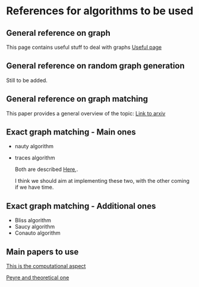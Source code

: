 * References for algorithms to be used

** General reference on graph

This page contains useful stuff to deal with graphs
[[https://www.geeksforgeeks.org/graph-data-structure-and-algorithms/][Useful page]]

** General reference on random graph generation

Still to be added.

** General reference on graph matching

This paper provides a general overview of the topic:
[[https://arxiv.org/pdf/1301.1493.pdf][Link to arxiv]]

** Exact graph matching - Main ones
- nauty algorithm
- traces algorithm 

  Both are described [[https://arxiv.org/pdf/1301.1493.pdf][Here]],.

  I think we should aim at implementing these two, with the other coming if we have time.

** Exact graph matching - Additional ones
- Bliss algorithm
- Saucy algorithm
- Conauto algorithm

** Main papers to use
[[https://arxiv.org/abs/1901.06003][This is the computational aspect]]

[[http://proceedings.mlr.press/v48/peyre16.pdf][Peyre and theoretical one]]


